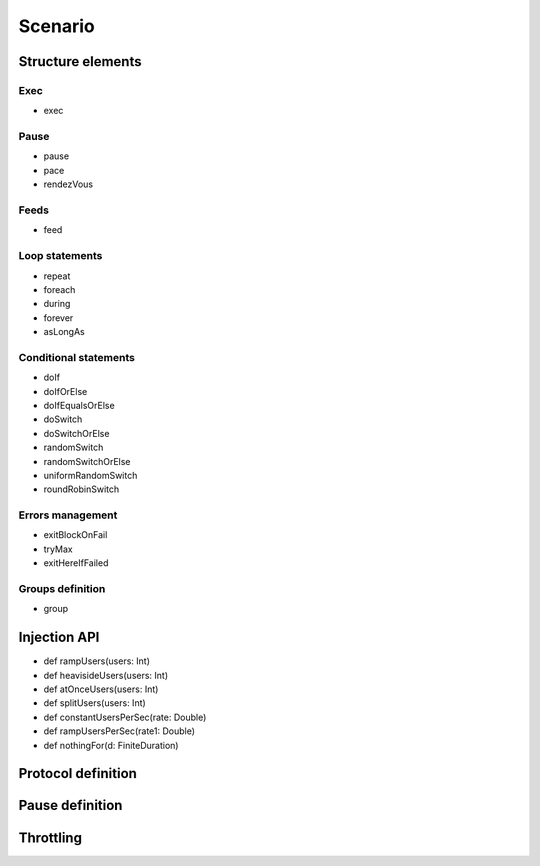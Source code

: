 ########
Scenario
########

Structure elements
==================

Exec
----

* exec

Pause
-----

* pause
* pace
* rendezVous

Feeds
-----

* feed

Loop statements
---------------

* repeat
* foreach
* during
* forever
* asLongAs

Conditional statements
----------------------

* doIf
* doIfOrElse
* doIfEqualsOrElse
* doSwitch
* doSwitchOrElse
* randomSwitch
* randomSwitchOrElse
* uniformRandomSwitch
* roundRobinSwitch

Errors management
-----------------

* exitBlockOnFail
* tryMax
* exitHereIfFailed

Groups definition
-----------------

* group

.. _injection_api:

Injection API
=============

* def rampUsers(users: Int)
*	def heavisideUsers(users: Int)
*	def atOnceUsers(users: Int)
*	def splitUsers(users: Int)

*	def constantUsersPerSec(rate: Double)
*	def rampUsersPerSec(rate1: Double)

*	def nothingFor(d: FiniteDuration)

Protocol definition
===================

Pause definition
================

Throttling
==========
